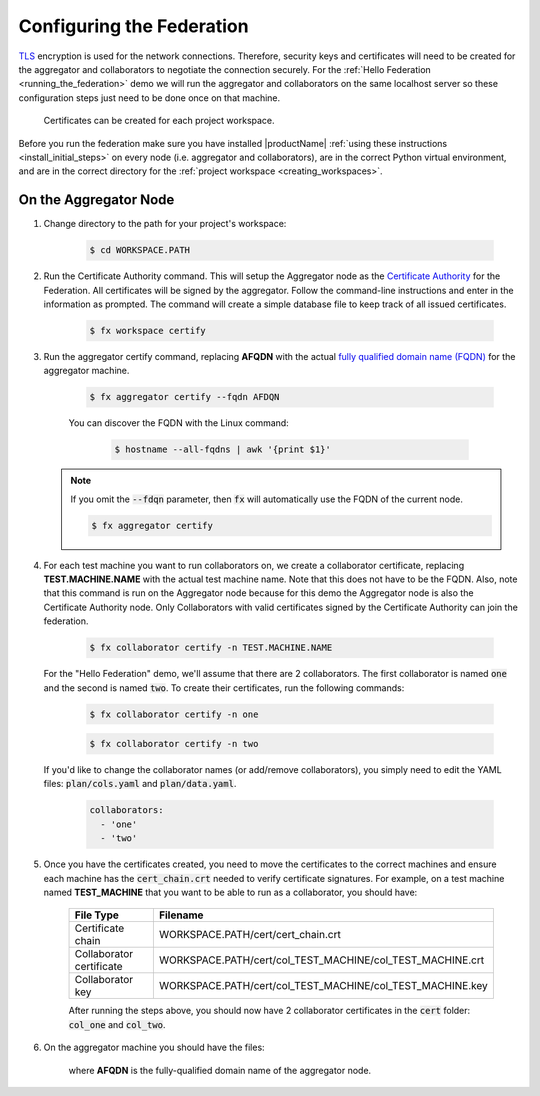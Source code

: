 .. # Copyright (C) 2020 Intel Corporation
.. # Licensed subject to the terms of the separately executed evaluation license agreement between Intel Corporation and you.

**************************
Configuring the Federation
**************************

`TLS <https://en.wikipedia.org/wiki/Transport_Layer_Security>`_ encryption is
used for the network connections.
Therefore, security keys and certificates will need to be created for the
aggregator and collaborators
to negotiate the connection securely. For the :ref:`Hello Federation <running_the_federation>` demo
we will run the aggregator and collaborators on the same localhost server
so these configuration steps just need to be done once on that machine.

    .. note::
    
    Certificates can be created for each project workspace.

.. _install_certs:

Before you run the federation make sure you have installed |productName| 
:ref:`using these instructions <install_initial_steps>` on every node (i.e. aggregator and collaborators), 
are in the correct Python virtual environment, and are in the correct directory for the :ref:`project workspace <creating_workspaces>`.


On the Aggregator Node
######################

1. Change directory to the path for your project's workspace:

    .. code-block:: console
    
       $ cd WORKSPACE.PATH

2. Run the Certificate Authority command. This will setup the Aggregator node as the `Certificate Authority <https://en.wikipedia.org/wiki/Certificate_authority>`_ for the Federation. All certificates will be signed by the aggregator. Follow the command-line instructions and enter in the information as prompted. The command will create a simple database file to keep track of all issued certificates. 

    .. code-block:: console
    
       $ fx workspace certify

3. Run the aggregator certify command, replacing **AFQDN** with the actual `fully qualified domain name (FQDN) <https://en.wikipedia.org/wiki/Fully_qualified_domain_name>`_ for the aggregator machine.

    .. code-block:: console
    
       $ fx aggregator certify --fqdn AFDQN
       
    .. note::
    
    You can discover the FQDN with the Linux command:
    
        .. code-block:: console
        
           $ hostname --all-fqdns | awk '{print $1}'
           
           
   .. note::
   
      If you omit the :code:`--fdqn` parameter, then :code:`fx` will automatically use the FQDN of the current node.
   
      .. code-block:: console
    
         $ fx aggregator certify 
       

4. For each test machine you want to run collaborators on, we create a collaborator certificate, replacing **TEST.MACHINE.NAME** with the actual test machine name. Note that this does not have to be the FQDN. Also, note that this command is run on the Aggregator node because for this demo the Aggregator node is also the Certificate Authority node. Only Collaborators with valid certificates signed by the Certificate Authority can join the federation.

    .. code-block:: console
    
       $ fx collaborator certify -n TEST.MACHINE.NAME
       
   For the "Hello Federation" demo, we'll assume that there are 2 collaborators. The first collaborator is named :code:`one` and the second is named :code:`two`. To create their certificates, run the following commands:
   
       .. code-block:: console
        
          $ fx collaborator certify -n one
          
          
       .. code-block:: console
       
          $ fx collaborator certify -n two
          
          
   If you'd like to change the collaborator names (or add/remove collaborators), you simply need to edit the YAML files: :code:`plan/cols.yaml` and :code:`plan/data.yaml`. 
   
      .. code-block:: yaml
      
         collaborators:
           - 'one'
           - 'two'

5. Once you have the certificates created, you need to move the certificates to the correct machines and ensure each machine has the :code:`cert_chain.crt` needed to verify certificate signatures. For example, on a test machine named **TEST_MACHINE** that you want to be able to run as a collaborator, you should have:

    +---------------------------+--------------------------------------------------------------+
    | File Type                 | Filename                                                     |
    +===========================+==============================================================+
    | Certificate chain         | WORKSPACE.PATH/cert/cert_chain.crt                           |
    +---------------------------+--------------------------------------------------------------+
    | Collaborator certificate  | WORKSPACE.PATH/cert/col_TEST_MACHINE/col_TEST_MACHINE.crt    |
    +---------------------------+--------------------------------------------------------------+
    | Collaborator key          | WORKSPACE.PATH/cert/col_TEST_MACHINE/col_TEST_MACHINE.key    |
    +---------------------------+--------------------------------------------------------------+
    
    After running the steps above, you should now have 2 collaborator certificates in the :code:`cert` folder: :code:`col_one` and :code:`col_two`.

6. On the aggregator machine you should have the files:

    +---------------------------+--------------------------------------------------+
    | File Type                 | Filename                                         |
    +===========================+==================================================+
    | Certificate chain         | WORKSPACE.PATH/cert/cert_chain.crt               |
    +---------------------------+--------------------------------------------------+
    | Aggregator certificate    | WORKSPACE.PATH/cert/agg_AFQDN/agg_AFQDN.crt    |
    +---------------------------+--------------------------------------------------+
    | Aggregator key            | WORKSPACE.PATH/cert/agg_AFQDN/agg_AFQDN.key    |
    +---------------------------+--------------------------------------------------+
    
    where **AFQDN** is the fully-qualified domain name of the aggregator node.

